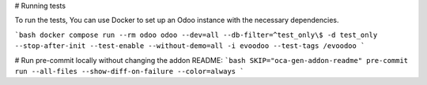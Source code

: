 \# Running tests

To run the tests, You can use Docker to set up an Odoo instance with the
necessary dependencies.

```bash
docker compose run --rm odoo odoo --dev=all --db-filter=^test_only\$ -d test_only --stop-after-init --test-enable --without-demo=all -i evoodoo --test-tags /evoodoo
```

# Run pre-commit locally without changing the addon README:
```bash
SKIP="oca-gen-addon-readme" pre-commit run --all-files --show-diff-on-failure --color=always
```